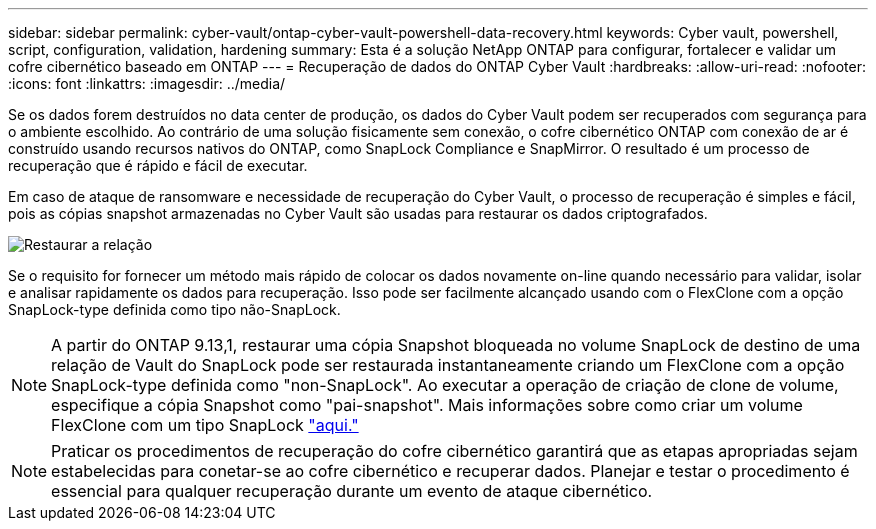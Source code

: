 ---
sidebar: sidebar 
permalink: cyber-vault/ontap-cyber-vault-powershell-data-recovery.html 
keywords: Cyber vault, powershell, script, configuration, validation, hardening 
summary: Esta é a solução NetApp ONTAP para configurar, fortalecer e validar um cofre cibernético baseado em ONTAP 
---
= Recuperação de dados do ONTAP Cyber Vault
:hardbreaks:
:allow-uri-read: 
:nofooter: 
:icons: font
:linkattrs: 
:imagesdir: ../media/


[role="lead"]
Se os dados forem destruídos no data center de produção, os dados do Cyber Vault podem ser recuperados com segurança para o ambiente escolhido. Ao contrário de uma solução fisicamente sem conexão, o cofre cibernético ONTAP com conexão de ar é construído usando recursos nativos do ONTAP, como SnapLock Compliance e SnapMirror. O resultado é um processo de recuperação que é rápido e fácil de executar.

Em caso de ataque de ransomware e necessidade de recuperação do Cyber Vault, o processo de recuperação é simples e fácil, pois as cópias snapshot armazenadas no Cyber Vault são usadas para restaurar os dados criptografados.

image:ontap-cyber-vault-data-recovery.png["Restaurar a relação"]

Se o requisito for fornecer um método mais rápido de colocar os dados novamente on-line quando necessário para validar, isolar e analisar rapidamente os dados para recuperação. Isso pode ser facilmente alcançado usando com o FlexClone com a opção SnapLock-type definida como tipo não-SnapLock.


NOTE: A partir do ONTAP 9.13,1, restaurar uma cópia Snapshot bloqueada no volume SnapLock de destino de uma relação de Vault do SnapLock pode ser restaurada instantaneamente criando um FlexClone com a opção SnapLock-type definida como "non-SnapLock". Ao executar a operação de criação de clone de volume, especifique a cópia Snapshot como "pai-snapshot". Mais informações sobre como criar um volume FlexClone com um tipo SnapLock link:https://docs.netapp.com/us-en/ontap/volumes/create-flexclone-task.html?q=volume+clone["aqui."]


NOTE: Praticar os procedimentos de recuperação do cofre cibernético garantirá que as etapas apropriadas sejam estabelecidas para conetar-se ao cofre cibernético e recuperar dados. Planejar e testar o procedimento é essencial para qualquer recuperação durante um evento de ataque cibernético.
